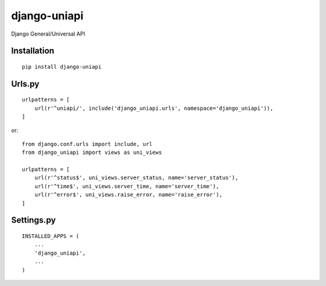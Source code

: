 =============
django-uniapi
=============

Django General/Universal API

Installation
============

::

    pip install django-uniapi


Urls.py
=======

::

    urlpatterns = [
        url(r'^uniapi/', include('django_uniapi.urls', namespace='django_uniapi')),
    ]


or::

    from django.conf.urls import include, url
    from django_uniapi import views as uni_views

    urlpatterns = [
        url(r'^status$', uni_views.server_status, name='server_status'),
        url(r'^time$', uni_views.server_time, name='server_time'),
        url(r'^error$', uni_views.raise_error, name='raise_error'),
    ]


Settings.py
===========

::

    INSTALLED_APPS = (
        ...
        'django_uniapi',
        ...
    )

